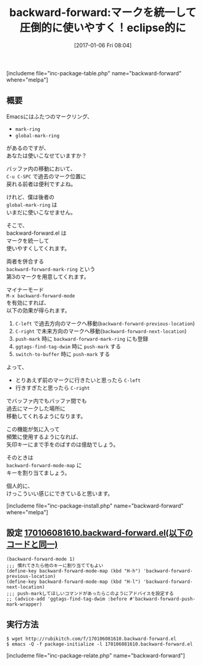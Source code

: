 #+BLOG: rubikitch
#+POSTID: 1911
#+DATE: [2017-01-06 Fri 08:04]
#+PERMALINK: backward-forward
#+OPTIONS: toc:nil num:nil todo:nil pri:nil tags:nil ^:nil \n:t -:nil tex:nil ':nil
#+ISPAGE: nil
# (progn (erase-buffer)(find-file-hook--org2blog/wp-mode))
#+DESCRIPTION:eclipseのようにC-left/C-rightでマークした位置を行き来する。バッファをまたがっていてもＯＫ。global-mark-ringを使いこなせない人にこそおすすめ。
#+BLOG: rubikitch
#+CATEGORY:   マーク
#+EL_PKG_NAME: backward-forward
#+TAGS: るびきちオススメ, 
#+EL_TITLE: 
#+EL_TITLE0: マークを統一して圧倒的に使いやすく！eclipse的に
#+EL_URL: 
#+begin: org2blog
#+TITLE: backward-forward:マークを統一して圧倒的に使いやすく！eclipse的に
[includeme file="inc-package-table.php" name="backward-forward" where="melpa"]

#+end:
** 概要
Emacsにはふたつのマークリング、
- =mark-ring=
- =global-mark-ring=
があるのですが、
あなたは使いこなせていますか？

バッファ内の移動において、 
=C-u C-SPC= で過去のマーク位置に
戻れる前者は便利ですよね。

けれど、僕は後者の 
=global-mark-ring= は
いまだに使いこなせません。

そこで、 
backward-forward.el は
マークを統一して
使いやすくしてくれます。

両者を併合する 
=backward-forward-mark-ring= という
第3のマークを用意してくれます。

マイナーモード 
=M-x backward-forward-mode= 
を有効にすれば、
以下の効果が得られます。
1. =C-left= で過去方向のマークへ移動(=backward-forward-previous-location=)
2. =C-right= で未来方向のマークへ移動(=backward-forward-next-location=)
3. =push-mark= 時に =backward-forward-mark-ring= にも登録
4. =ggtags-find-tag-dwim= 時に =push-mark= する
5. =switch-to-buffer= 時に =push-mark= する

よって、
- とりあえず前のマークに行きたいと思ったら =C-left=
- 行きすぎたと思ったら =C-right=
でバッファ内でもバッファ間でも
過去にマークした場所に
移動してくれるようになります。

この機能が気に入って
頻繁に使用するようになれば、
矢印キーにまで手をのばすのは億劫でしょう。

そのときは 
=backward-forward-mode-map= に
キーを割り当てましょう。

個人的に、
けっこういい感じにできていると思います。

[includeme file="inc-package-install.php" name="backward-forward" where="melpa"]
** 設定 [[http://rubikitch.com/f/170106081610.backward-forward.el][170106081610.backward-forward.el(以下のコードと同一)]]
#+BEGIN: include :file "/r/sync/junk/170106/170106081610.backward-forward.el"
#+BEGIN_SRC fundamental
(backward-forward-mode 1)
;;; 慣れてきたら他のキーに割り当ててもよい
(define-key backward-forward-mode-map (kbd "H-h") 'backward-forward-previous-location)
(define-key backward-forward-mode-map (kbd "H-l") 'backward-forward-next-location)
;;; push-markしてほしいコマンドがあったらこのようにアドバイスを設定する
;; (advice-add 'ggtags-find-tag-dwim :before #'backward-forward-push-mark-wrapper)
#+END_SRC

#+END:

** 実行方法
#+BEGIN_EXAMPLE
$ wget http://rubikitch.com/f/170106081610.backward-forward.el
$ emacs -Q -f package-initialize -l 170106081610.backward-forward.el
#+END_EXAMPLE

[includeme file="inc-package-relate.php" name="backward-forward"]



# (progn (forward-line 1)(shell-command "screenshot-time.rb org_template" t))
